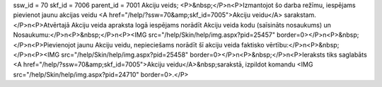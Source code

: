 ssw_id = 70skf_id = 7006parent_id = 7001Akciju veids;<P>&nbsp;</P>\n<P>Izmantojot šo darba režīmu, iespējams pievienot jaunu akcijas veidu <A href="/help/?ssw=70&amp;skf_id=7005">Akciju veidu</A> sarakstam.</P>\n<P>Atvērtajā Akciju veida apraksta logā iespējams norādīt Akciju veida kodu (saīsināts nosaukums) un Nosaukumu:</P>\n<P>&nbsp;</P>\n<P><IMG src="/help/Skin/help/img.aspx?pid=25457" border=0></P>\n<P>&nbsp;</P>\n<P>Pievienojot jaunu Akciju veidu, nepieciešams norādīt šī akciju veida faktisko vērtību:</P>\n<P>&nbsp;</P>\n<P><IMG src="/help/Skin/help/img.aspx?pid=25458" border=0></P>\n<P>&nbsp;</P>\n<P>Ieraksts tiks saglabāts <A href="/help/?ssw=70&amp;skf_id=7005">Akciju veidu</A>&nbsp;sarakstā, izpildot komandu <IMG src="/help/Skin/help/img.aspx?pid=24710" border=0>.</P>